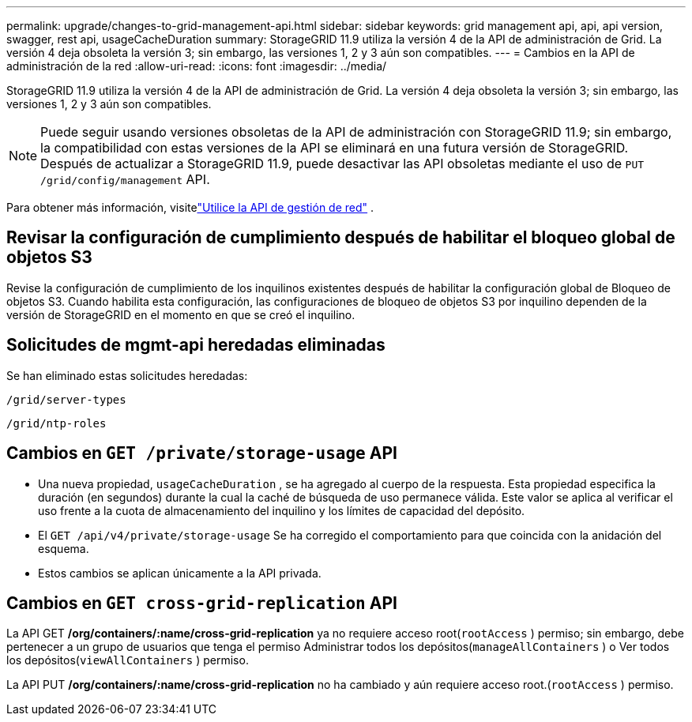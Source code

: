 ---
permalink: upgrade/changes-to-grid-management-api.html 
sidebar: sidebar 
keywords: grid management api, api, api version, swagger, rest api, usageCacheDuration 
summary: StorageGRID 11.9 utiliza la versión 4 de la API de administración de Grid. La versión 4 deja obsoleta la versión 3; sin embargo, las versiones 1, 2 y 3 aún son compatibles. 
---
= Cambios en la API de administración de la red
:allow-uri-read: 
:icons: font
:imagesdir: ../media/


[role="lead"]
StorageGRID 11.9 utiliza la versión 4 de la API de administración de Grid. La versión 4 deja obsoleta la versión 3; sin embargo, las versiones 1, 2 y 3 aún son compatibles.


NOTE: Puede seguir usando versiones obsoletas de la API de administración con StorageGRID 11.9; sin embargo, la compatibilidad con estas versiones de la API se eliminará en una futura versión de StorageGRID. Después de actualizar a StorageGRID 11.9, puede desactivar las API obsoletas mediante el uso de `PUT /grid/config/management` API.

Para obtener más información, visitelink:../admin/using-grid-management-api.html["Utilice la API de gestión de red"] .



== Revisar la configuración de cumplimiento después de habilitar el bloqueo global de objetos S3

Revise la configuración de cumplimiento de los inquilinos existentes después de habilitar la configuración global de Bloqueo de objetos S3.  Cuando habilita esta configuración, las configuraciones de bloqueo de objetos S3 por inquilino dependen de la versión de StorageGRID en el momento en que se creó el inquilino.



== Solicitudes de mgmt-api heredadas eliminadas

Se han eliminado estas solicitudes heredadas:

`/grid/server-types`

`/grid/ntp-roles`



== Cambios en `GET /private/storage-usage` API

* Una nueva propiedad, `usageCacheDuration` , se ha agregado al cuerpo de la respuesta.  Esta propiedad especifica la duración (en segundos) durante la cual la caché de búsqueda de uso permanece válida.  Este valor se aplica al verificar el uso frente a la cuota de almacenamiento del inquilino y los límites de capacidad del depósito.
* El `GET /api/v4/private/storage-usage` Se ha corregido el comportamiento para que coincida con la anidación del esquema.
* Estos cambios se aplican únicamente a la API privada.




== Cambios en `GET cross-grid-replication` API

La API GET */org/containers/:name/cross-grid-replication* ya no requiere acceso root(`rootAccess` ) permiso; sin embargo, debe pertenecer a un grupo de usuarios que tenga el permiso Administrar todos los depósitos(`manageAllContainers` ) o Ver todos los depósitos(`viewAllContainers` ) permiso.

La API PUT */org/containers/:name/cross-grid-replication* no ha cambiado y aún requiere acceso root.(`rootAccess` ) permiso.
